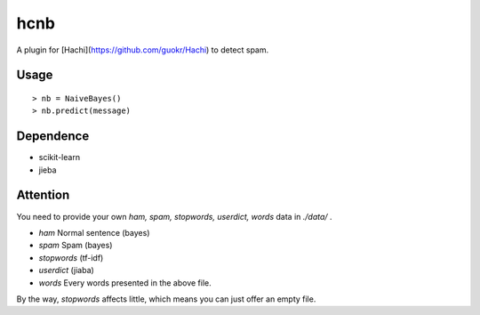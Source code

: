 hcnb
===========

A plugin for [Hachi](https://github.com/guokr/Hachi) to detect spam.

Usage
--------

::

    > nb = NaiveBayes()
    > nb.predict(message)

Dependence
-----------

* scikit-learn
* jieba

Attention
-----------
You need to provide your own `ham, spam, stopwords, userdict, words` data in `./data/` .

* `ham` Normal sentence (bayes)
* `spam` Spam (bayes)
* `stopwords` (tf-idf)
* `userdict` (jiaba)
* `words` Every words presented in the above file.

By the way, `stopwords` affects little, which means you can just offer an empty file.
